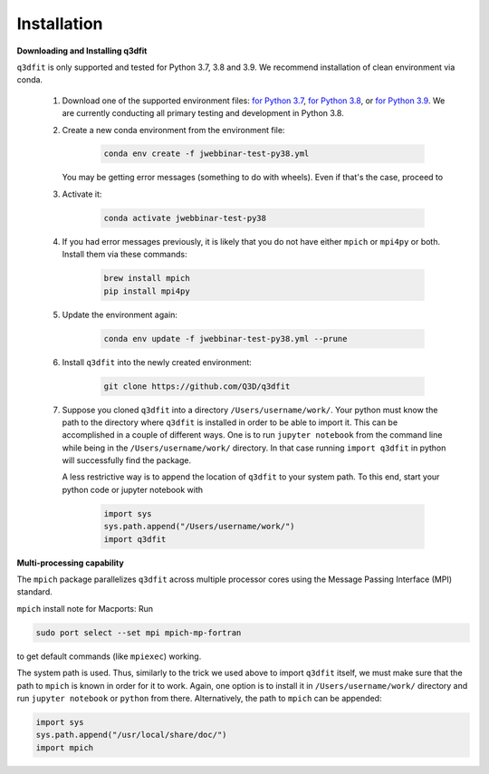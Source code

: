 Installation
============

**Downloading and Installing q3dfit**

``q3dfit`` is only supported and tested for Python 3.7, 3.8 and
3.9. We recommend installation of clean environment via conda.

    #. Download one of the supported environment files: `for Python 3.7 <https://github.com/Q3D/q3dfit/blob/main/docs/jwebbinar-test-py37.yml>`_, `for Python 3.8 <https://github.com/Q3D/q3dfit/blob/main/docs/jwebbinar-test-py37.yml>`_, or `for Python 3.9 <https://github.com/Q3D/q3dfit/blob/main/docs/jwebbinar-test-py37.yml>`_. We are currently conducting all primary testing and development in Python 3.8. 

    #. Create a new conda environment from the environment file: 

        .. code-block:: console

            conda env create -f jwebbinar-test-py38.yml

       You may be getting error messages (something to do with wheels). Even if that's the case, proceed to 

    #. Activate it:

        .. code-block:: console

            conda activate jwebbinar-test-py38

    #. If you had error messages previously, it is likely that you do not have either ``mpich`` or ``mpi4py`` or both. Install them via these commands:

        .. code-block:: console

            brew install mpich
            pip install mpi4py


    #. Update the environment again: 

        .. code-block:: console

            conda env update -f jwebbinar-test-py38.yml --prune

    #. Install ``q3dfit`` into the newly created environment:

        .. code-block:: console

            git clone https://github.com/Q3D/q3dfit

    #. Suppose you cloned ``q3dfit`` into a directory ``/Users/username/work/``. Your python must know the path to the directory where ``q3dfit`` is installed in order to be able to import it. This can be accomplished in a couple of different ways. One is to run ``jupyter notebook`` from the command line while being in the ``/Users/username/work/`` directory. In that case running ``import q3dfit`` in python will successfully find the package. 

       A less restrictive way is to append the location of ``q3dfit`` to your system path. To this end, start your python code or jupyter notebook with 

        .. code-block:: python

	    import sys
	    sys.path.append("/Users/username/work/")
	    import q3dfit


**Multi-processing capability**

The ``mpich`` package parallelizes ``q3dfit`` across multiple processor cores using the Message Passing Interface (MPI) standard.

``mpich`` install note for Macports: Run

.. code-block:: console

    sudo port select --set mpi mpich-mp-fortran

to get default commands (like ``mpiexec``) working.

The system path is used. Thus, similarly to the trick we used above to import ``q3dfit`` itself, we must make sure that the path to ``mpich`` is known in order for it to work. Again, one option is to install it in ``/Users/username/work/`` directory and run ``jupyter notebook`` or ``python`` from there. Alternatively, the path to ``mpich`` can be appended:

.. code-block:: python

    import sys
    sys.path.append("/usr/local/share/doc/")
    import mpich

.. 
 In multi-core processing, the system path is used. Thus the tool you
 use to run python (command line, Jupyter, Spyder) must inherit the
 system path to be able to find, e.g., ``mpiexec`` and ``q3dfit``. This
 can be accomplished in the case of Jupyter or Spyder by running these
 applications from the command line.


